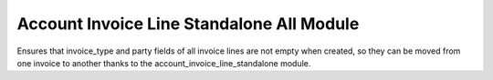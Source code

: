 Account Invoice Line Standalone All Module
##########################################

Ensures that invoice_type and party fields of all invoice lines are not empty
when created, so they can be moved from one invoice to another thanks to the
account_invoice_line_standalone module.
